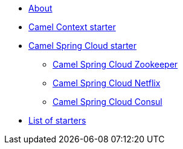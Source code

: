 * xref:index.adoc[About]
* xref:spring-boot.adoc[Camel Context starter]
* xref:spring-cloud.adoc[Camel Spring Cloud starter]
** xref:spring-cloud-zookeeper.adoc[Camel Spring Cloud Zookeeper]
** xref:spring-cloud-netflix.adoc[Camel Spring Cloud Netflix]
** xref:spring-cloud-consul.adoc[Camel Spring Cloud Consul]
* xref:list.adoc[List of starters]

